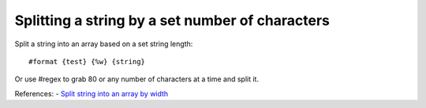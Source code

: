 ================================================
Splitting a string by a set number of characters
================================================
Split a string into an array based on a set string length::

    #format {test} {%w} {string} 

Or use #regex to grab 80 or any number of characters at a time and split it.

References:
- `Split string into an array by width <http://tintin.sourceforge.net/board/viewtopic.php?t=2219>`_
